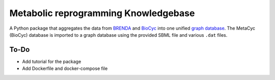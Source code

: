 Metabolic reprogramming Knowledgebase
=====================================

.. image:: https://img.shields.io/pypi/v/metabolike
    :alt: PyPI release
    :target: https://pypi.org/project/metabolike/
.. image:: https://readthedocs.org/projects/metabolike/badge/?version=stable&style=flat
    :alt: Documentation status for stable version
    :target: https://metabolike.readthedocs.io/en/stable/
.. image:: https://img.shields.io/github/workflow/status/y1zhou/metabolike/PyTest?label=test
    :alt: PyTest workflow status
    :target: https://github.com/y1zhou/metabolike/actions/workflows/pytest.yml
.. image:: https://codecov.io/gh/y1zhou/metabolike/branch/main/graph/badge.svg
    :alt: Code coverage
    :target: https://codecov.io/gh/y1zhou/metabolike
.. image:: https://github.com/y1zhou/metabolike/workflows/CodeQL/badge.svg
    :alt: CodeQL analysis
    :target: https://github.com/y1zhou/metabolike/actions/workflows/codeql-analysis.yml
.. image:: https://img.shields.io/github/license/y1zhou/metabolike
    :alt: Package license
    :target: https://github.com/y1zhou/metabolike/blob/main/LICENSE
.. image:: https://img.shields.io/badge/code%20style-black-000000
    :alt: Code styled with Black
    :target: https://github.com/psf/black
.. image:: https://img.shields.io/github/commits-since/y1zhou/metabolike/latest/main
    :alt: GitHub commits since latest release (by date) for main branch
    :target: https://github.com/y1zhou/metabolike/commits/main

A Python package that aggregates the data from BRENDA_ and BioCyc_ into one unified `graph database`_.
The MetaCyc (BioCyc) database is imported to a graph database using the provided SBML file and various ``.dat`` files.

.. _BRENDA: https://brenda-enzymes.org/
.. _BioCyc: https://biocyc.org/
.. _graph database: https://neo4j.com/

To-Do
-----

* Add tutorial for the package
* Add Dockerfile and docker-compose file
